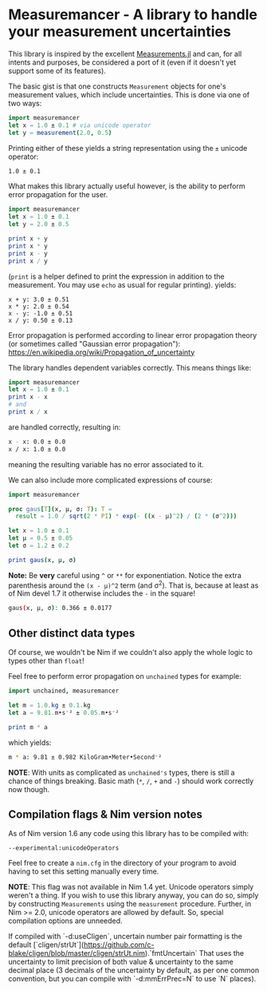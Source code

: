* Measuremancer - A library to handle your measurement uncertainties

This library is inspired by the excellent [[https://github.com/JuliaPhysics/Measurements.jl][Measurements.jl]] and can, for
all intents and purposes, be considered a port of it (even if it
doesn't yet support some of its features).

The basic gist is that one constructs =Measurement= objects for one's
measurement values, which include uncertainties. This is done via one
of two ways:
#+begin_src nim
import measuremancer
let x = 1.0 ± 0.1 # via unicode operator
let y = measurement(2.0, 0.5)
#+end_src

Printing either of these yields a string representation using the =±=
unicode operator:
#+begin_src sh
1.0 ± 0.1
#+end_src

What makes this library actually useful however, is the ability to
perform error propagation for the user.

#+begin_src nim
import measuremancer
let x = 1.0 ± 0.1
let y = 2.0 ± 0.5

print x + y
print x * y
print x - y
print x / y
#+end_src
(=print= is a helper defined to print the expression in addition to
the measurement. You may use =echo= as usual for regular printing).
yields:
#+begin_src
x + y: 3.0 ± 0.51
x * y: 2.0 ± 0.54
x - y: -1.0 ± 0.51
x / y: 0.50 ± 0.13
#+end_src

Error propagation is performed according to linear error propagation
theory (or sometimes called "Gaussian error propagation"):
https://en.wikipedia.org/wiki/Propagation_of_uncertainty

The library handles dependent variables correctly. This means things
like:
#+begin_src nim
import measuremancer
let x = 1.0 ± 0.1
print x - x
# and
print x / x
#+end_src
are handled correctly, resulting in:
#+begin_src sh
x - x: 0.0 ± 0.0
x / x: 1.0 ± 0.0
#+end_src
meaning the resulting variable has no error associated to it.

We can also include more complicated expressions of course:
#+begin_src nim
import measuremancer

proc gaus[T](x, μ, σ: T): T =
  result = 1.0 / sqrt(2 * PI) * exp(- ((x - μ)^2) / (2 * (σ^2)))

let x = 1.0 ± 0.1
let μ = 0.5 ± 0.05
let σ = 1.2 ± 0.2

print gaus(x, μ, σ)
#+end_src
*Note:* Be *very* careful using =^= or =**= for exponentiation. Notice
the extra parenthesis around the =(x - μ)^2= term (and σ^2). That is, because at
least as of Nim devel 1.7 it otherwise includes the =-= in the square!
#+begin_src sh
gaus(x, μ, σ): 0.366 ± 0.0177
#+end_src

** Other distinct data types

Of course, we wouldn't be Nim if we couldn't also apply the whole
logic to types other than =float=!

Feel free to perform error propagation on =unchained= types for
example:
#+begin_src nim
import unchained, measuremancer

let m = 1.0.kg ± 0.1.kg
let a = 9.81.m•s⁻² ± 0.05.m•s⁻²

print m * a
#+end_src
which yields:
#+begin_src sh
m * a: 9.81 ± 0.982 KiloGram•Meter•Second⁻²
#+end_src

*NOTE*: With units as complicated as =unchained's= types, there is
still a chance of things breaking. Basic math (=*=, =/=, =+= and =-=)
should work correctly now though.


** Compilation flags & Nim version notes

As of Nim version 1.6 any code using this library has to be compiled
with:
#+begin_src
--experimental:unicodeOperators
#+end_src

Feel free to create a =nim.cfg= in the directory of your program to
avoid having to set this setting manually every time.

*NOTE*: This flag was not available in Nim 1.4 yet. Unicode operators
 simply weren't a thing. If you wish to use this library anyway, you
 can do so, simply by constructing =Measurements= using the
 =measurement= procedure.  Further, in Nim >= 2.0, unicode operators are
 allowed by default.  So, special compilation options are unneeded.

If compiled with `-d:useCligen`, uncertain number pair formatting is the
default [`cligen/strUt`](https://github.com/c-blake/cligen/blob/master/cligen/strUt.nim).`fmtUncertain`
That uses the uncertainty to limit precision of both value & uncertainty to the
same decimal place (3 decimals of the uncertainty by default, as per one common
convention, but you can compile with `-d:mmErrPrec=N` to use `N` places).
